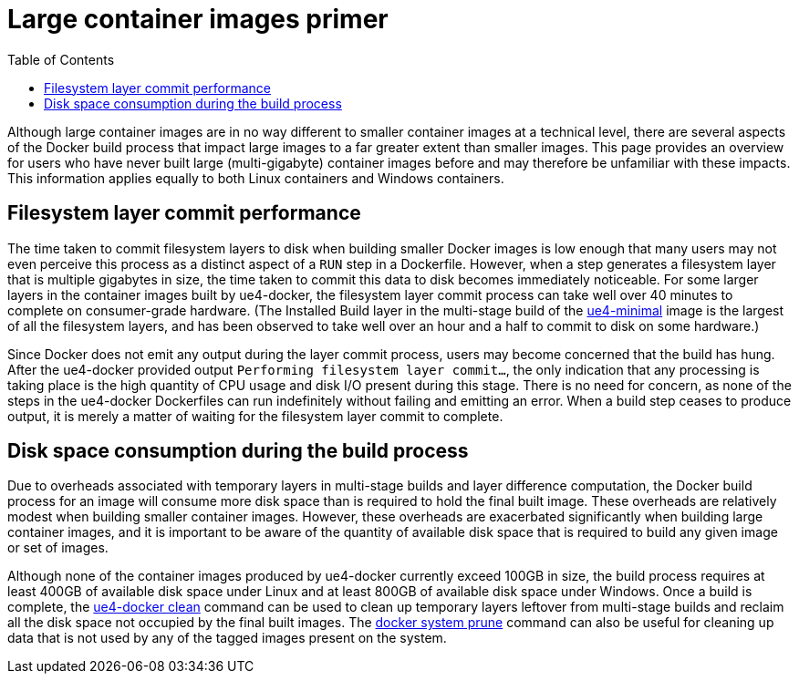 = Large container images primer
:icons: font
:idprefix:
:idseparator: -
:source-highlighter: rouge
:toc:

Although large container images are in no way different to smaller container images at a technical level, there are several aspects of the Docker build process that impact large images to a far greater extent than smaller images.
This page provides an overview for users who have never built large (multi-gigabyte) container images before and may therefore be unfamiliar with these impacts.
This information applies equally to both Linux containers and Windows containers.

== Filesystem layer commit performance

The time taken to commit filesystem layers to disk when building smaller Docker images is low enough that many users may not even perceive this process as a distinct aspect of a `RUN` step in a Dockerfile.
However, when a step generates a filesystem layer that is multiple gigabytes in size, the time taken to commit this data to disk becomes immediately noticeable.
For some larger layers in the container images built by ue4-docker, the filesystem layer commit process can take well over 40 minutes to complete on consumer-grade hardware.
(The Installed Build layer in the multi-stage build of the xref:available-container-images.adoc#ue4-minimal[ue4-minimal] image is the largest of all the filesystem layers, and has been observed to take well over an hour and a half to commit to disk on some hardware.)

Since Docker does not emit any output during the layer commit process, users may become concerned that the build has hung.
After the ue4-docker provided output `Performing filesystem layer commit...`, the only indication that any processing is taking place is the high quantity of CPU usage and disk I/O present during this stage.
There is no need for concern, as none of the steps in the ue4-docker Dockerfiles can run indefinitely without failing and emitting an error.
When a build step ceases to produce output, it is merely a matter of waiting for the filesystem layer commit to complete.

== Disk space consumption during the build process

Due to overheads associated with temporary layers in multi-stage builds and layer difference computation, the Docker build process for an image will consume more disk space than is required to hold the final built image.
These overheads are relatively modest when building smaller container images.
However, these overheads are exacerbated significantly when building large container images, and it is important to be aware of the quantity of available disk space that is required to build any given image or set of images.

Although none of the container images produced by ue4-docker currently exceed 100GB in size, the build process requires at least 400GB of available disk space under Linux and at least 800GB of available disk space under Windows.
Once a build is complete, the xref:ue4-docker-clean.adoc[ue4-docker clean] command can be used to clean up temporary layers leftover from multi-stage builds and reclaim all the disk space not occupied by the final built images.
The https://docs.docker.com/engine/reference/commandline/system_prune/[docker system prune] command can also be useful for cleaning up data that is not used by any of the tagged images present on the system.
